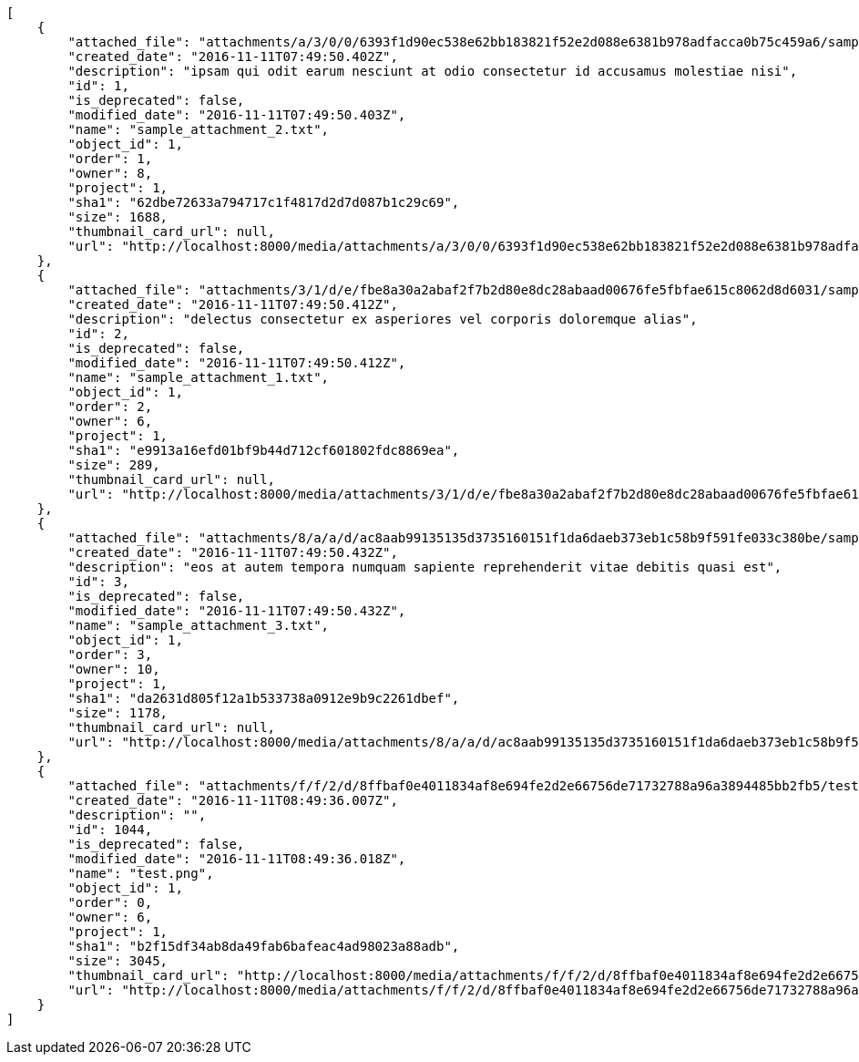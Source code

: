 [source,json]
----
[
    {
        "attached_file": "attachments/a/3/0/0/6393f1d90ec538e62bb183821f52e2d088e6381b978adfacca0b75c459a6/sample_attachment_2.txt",
        "created_date": "2016-11-11T07:49:50.402Z",
        "description": "ipsam qui odit earum nesciunt at odio consectetur id accusamus molestiae nisi",
        "id": 1,
        "is_deprecated": false,
        "modified_date": "2016-11-11T07:49:50.403Z",
        "name": "sample_attachment_2.txt",
        "object_id": 1,
        "order": 1,
        "owner": 8,
        "project": 1,
        "sha1": "62dbe72633a794717c1f4817d2d7d087b1c29c69",
        "size": 1688,
        "thumbnail_card_url": null,
        "url": "http://localhost:8000/media/attachments/a/3/0/0/6393f1d90ec538e62bb183821f52e2d088e6381b978adfacca0b75c459a6/sample_attachment_2.txt"
    },
    {
        "attached_file": "attachments/3/1/d/e/fbe8a30a2abaf2f7b2d80e8dc28abaad00676fe5fbfae615c8062d8d6031/sample_attachment_1.txt",
        "created_date": "2016-11-11T07:49:50.412Z",
        "description": "delectus consectetur ex asperiores vel corporis doloremque alias",
        "id": 2,
        "is_deprecated": false,
        "modified_date": "2016-11-11T07:49:50.412Z",
        "name": "sample_attachment_1.txt",
        "object_id": 1,
        "order": 2,
        "owner": 6,
        "project": 1,
        "sha1": "e9913a16efd01bf9b44d712cf601802fdc8869ea",
        "size": 289,
        "thumbnail_card_url": null,
        "url": "http://localhost:8000/media/attachments/3/1/d/e/fbe8a30a2abaf2f7b2d80e8dc28abaad00676fe5fbfae615c8062d8d6031/sample_attachment_1.txt"
    },
    {
        "attached_file": "attachments/8/a/a/d/ac8aab99135135d3735160151f1da6daeb373eb1c58b9f591fe033c380be/sample_attachment_3.txt",
        "created_date": "2016-11-11T07:49:50.432Z",
        "description": "eos at autem tempora numquam sapiente reprehenderit vitae debitis quasi est",
        "id": 3,
        "is_deprecated": false,
        "modified_date": "2016-11-11T07:49:50.432Z",
        "name": "sample_attachment_3.txt",
        "object_id": 1,
        "order": 3,
        "owner": 10,
        "project": 1,
        "sha1": "da2631d805f12a1b533738a0912e9b9c2261dbef",
        "size": 1178,
        "thumbnail_card_url": null,
        "url": "http://localhost:8000/media/attachments/8/a/a/d/ac8aab99135135d3735160151f1da6daeb373eb1c58b9f591fe033c380be/sample_attachment_3.txt"
    },
    {
        "attached_file": "attachments/f/f/2/d/8ffbaf0e4011834af8e694fe2d2e66756de71732788a96a3894485bb2fb5/test.png",
        "created_date": "2016-11-11T08:49:36.007Z",
        "description": "",
        "id": 1044,
        "is_deprecated": false,
        "modified_date": "2016-11-11T08:49:36.018Z",
        "name": "test.png",
        "object_id": 1,
        "order": 0,
        "owner": 6,
        "project": 1,
        "sha1": "b2f15df34ab8da49fab6bafeac4ad98023a88adb",
        "size": 3045,
        "thumbnail_card_url": "http://localhost:8000/media/attachments/f/f/2/d/8ffbaf0e4011834af8e694fe2d2e66756de71732788a96a3894485bb2fb5/test.png.300x200_q85_crop.png",
        "url": "http://localhost:8000/media/attachments/f/f/2/d/8ffbaf0e4011834af8e694fe2d2e66756de71732788a96a3894485bb2fb5/test.png"
    }
]
----
